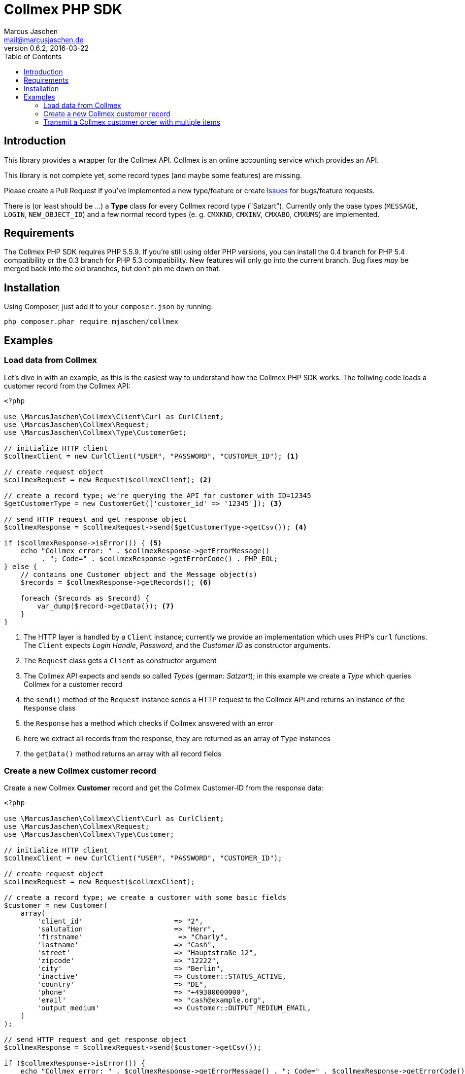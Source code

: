 = Collmex PHP SDK
Marcus Jaschen <mail@marcusjaschen.de>
v0.6.2, 2016-03-22
:toc: left
:toclevels: 3
:source-highlighter: coderay
:icons: font
:stem: latexmath

== Introduction

This library provides a wrapper for the Collmex API. Collmex is an online
accounting service which provides an API.

This library is not complete yet, some record types (and maybe some
features) are missing.

Please create a Pull Request if you've implemented a new type/feature
or create https://github.com/mjaschen/collmex/issues[Issues] for
bugs/feature requests.

There is (or least should be …) a *Type* class for every Collmex
record type ("Satzart"). Currently only the base types (`MESSAGE`,
`LOGIN`, `NEW_OBJECT_ID`) and a few normal record types (e. g. `CMXKND`,
`CMXINV`, `CMXABO`, `CMXUMS`) are implemented.

== Requirements

The Collmex PHP SDK requires PHP 5.5.9. If you're still using older
PHP versions, you can install the 0.4 branch for PHP 5.4 compatibility
or the 0.3 branch for PHP 5.3 compatibility. New features will only go
into the current branch. Bug fixes _may_ be merged back into the old
branches, but don't pin me down on that.

== Installation

Using Composer, just add it to your `composer.json` by running:

```
php composer.phar require mjaschen/collmex
```

== Examples

=== Load data from Collmex

Let's dive in with an example, as this is the easiest way to understand
how the Collmex PHP SDK works. The follwing code loads a customer record
from the Collmex API:

[source,php]
----
<?php

use \MarcusJaschen\Collmex\Client\Curl as CurlClient;
use \MarcusJaschen\Collmex\Request;
use \MarcusJaschen\Collmex\Type\CustomerGet;

// initialize HTTP client
$collmexClient = new CurlClient("USER", "PASSWORD", "CUSTOMER_ID"); <1>

// create request object
$collmexRequest = new Request($collmexClient); <2>

// create a record type; we're querying the API for customer with ID=12345
$getCustomerType = new CustomerGet(['customer_id' => '12345']); <3>

// send HTTP request and get response object
$collmexResponse = $collmexRequest->send($getCustomerType->getCsv()); <4>

if ($collmexResponse->isError()) { <5>
    echo "Collmex error: " . $collmexResponse->getErrorMessage()
         . "; Code=" . $collmexResponse->getErrorCode() . PHP_EOL;
} else {
    // contains one Customer object and the Message object(s)
    $records = $collmexResponse->getRecords(); <6>

    foreach ($records as $record) {
        var_dump($record->getData()); <7>
    }
}
----

<1> The HTTP layer is handled by a `Client` instance; currently we provide
an implementation which uses PHP's `curl` functions. The `Client` expects
_Login Handle_, _Password_, and the _Customer ID_ as constructor arguments.
<2> The `Request` class gets a `Client` as constructor argument
<3> The Collmex API expects and sends so called _Types_ (german: _Satzart_);
in this example we create a _Type_ which queries Collmex for a customer record
<4> the `send()` method of the `Request` instance sends a HTTP request to
the Collmex API and returns an instance of the `Response` class
<5> the `Response` has a method which checks if Collmex answered with
an error
<6> here we extract all records from the response, they are returned as an
array of `Type` instances
<7> the `getData()` method returns an array with all record fields

=== Create a new Collmex customer record

Create a new Collmex *Customer* record and get the Collmex Customer-ID from the
response data:

[source,php]
----
<?php

use \MarcusJaschen\Collmex\Client\Curl as CurlClient;
use \MarcusJaschen\Collmex\Request;
use \MarcusJaschen\Collmex\Type\Customer;

// initialize HTTP client
$collmexClient = new CurlClient("USER", "PASSWORD", "CUSTOMER_ID");

// create request object
$collmexRequest = new Request($collmexClient);

// create a record type; we create a customer with some basic fields
$customer = new Customer(
    array(
        'client_id'                      => "2",
        'salutation'                     => "Herr",
        'firstname'                       => "Charly",
        'lastname'                       => "Cash",
        'street'                         => "Hauptstraße 12",
        'zipcode'                        => "12222",
        'city'                           => "Berlin",
        'inactive'                       => Customer::STATUS_ACTIVE,
        'country'                        => "DE",
        'phone'                          => "+49300000000",
        'email'                          => "cash@example.org",
        'output_medium'                  => Customer::OUTPUT_MEDIUM_EMAIL,
    )
);

// send HTTP request and get response object
$collmexResponse = $collmexRequest->send($customer->getCsv());

if ($collmexResponse->isError()) {
    echo "Collmex error: " . $collmexResponse->getErrorMessage() . "; Code=" . $collmexResponse->getErrorCode() . PHP_EOL;
} else {
    $newObject = $collmexResponse->getFirstRecord();
    echo "New Collmex customer ID=" . $newObject->new_id . PHP_EOL;

    $records = $collmexResponse->getRecords();

    foreach ($records as $record) {
        var_dump($record->getData()); // contains one NewObject object and the Message object(s)
    }
}
----

=== Transmit a Collmex customer order with multiple items

[source,php]
----
<?php

use MarcusJaschen\Collmex\Client\Curl as CurlClient;
use MarcusJaschen\Collmex\Request;
use MarcusJaschen\Collmex\Type\CustomerOrder;

// initialize HTTP client
$collmexClient = new CurlClient('USER', 'PASSWORD', 'CUSTOMER_ID');

// create request object
$collmexRequest = new Request($collmexClient);

// all line items need the same `order_id`, otherwise Collmex will
// create separate orders for each line item.
// we use a negative ID here - this tells Collmex to replace this
// order ID with the next available ID from its auto-incrementing
// number pool.
// More info: https://www.collmex.de/c.cmx?1005,1,help,daten_importieren_nummernvergabe
$orderId = random_int(-200000, -100000);

$customerOrderItem1 = new CustomerOrder(
    [
        'client_id'                      => '2',
        'order_id'                       => $orderId,
        'position'                       => null,
        'order_type'                     => null,
        ...
        'product_id' => '12345',
        ...
    ]
);

$customerOrderItem2 = clone $customerOrderItem1;
$customerOrderItem2->product_id = '23456';

$csv = $customerOrderItem1->getCsv() . $customerOrderItem2->getCsv();

// send HTTP request and get response object
$collmexResponse = $collmexRequest->send($csv);

if ($collmexResponse->isError()) {
    echo 'Collmex error: ' . $collmexResponse->getErrorMessage() . '; Code=' . $collmexResponse->getErrorCode() . PHP_EOL;
} else {
    $newObject = $collmexResponse->getFirstRecord();
    echo 'New Collmex customer ID=' . $newObject->new_id . PHP_EOL;

    $records = $collmexResponse->getRecords();

    foreach ($records as $record) {
        // contains one NewObject object and the Message object(s)
        var_dump($record->getData());
    }
}
----
